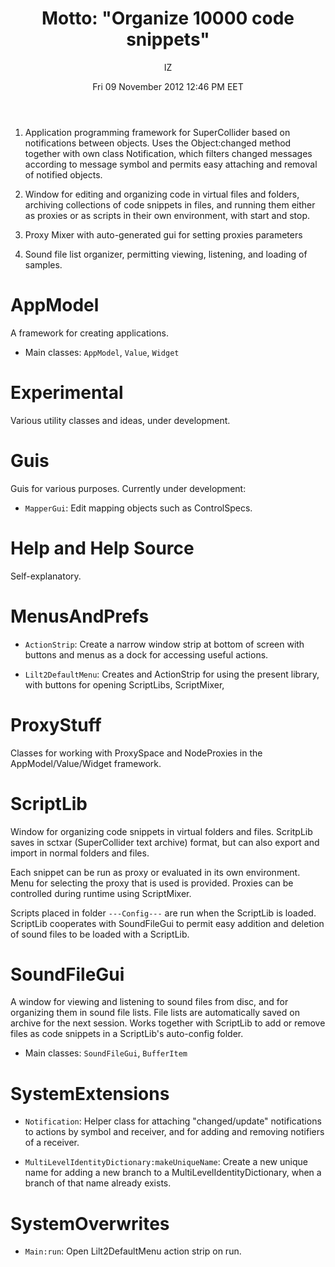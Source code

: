 #+TITLE: Motto: "Organize 10000 code snippets"
#+AUTHOR: IZ
#+DATE: Fri 09 November 2012 12:46 PM EET

1. Application programming framework for SuperCollider based on notifications between objects. Uses the Object:changed method together with own class Notification, which filters changed messages according to message symbol and permits easy attaching and removal of notified objects. 

2. Window for editing and organizing code in virtual files and folders, archiving collections of code snippets in files, and running them either as proxies or as scripts in their own environment, with start and stop. 

3. Proxy Mixer with auto-generated gui for setting proxies parameters

4. Sound file list organizer, permitting viewing, listening, and loading of samples. 


* AppModel

A framework for creating applications. 

- Main classes: =AppModel=, =Value=, =Widget=

* Εxperimental

Various utility classes and ideas, under development.

* Guis

Guis for various purposes. Currently under development: 

- =MapperGui=: Edit mapping objects such as ControlSpecs. 

* Help and Help Source

Self-explanatory. 

* MenusAndPrefs

- =ActionStrip=: Create a narrow window strip at bottom of screen with buttons and menus as a dock for accessing useful actions. 

- =Lilt2DefaultMenu=: Creates and ActionStrip for using the present library, with buttons for opening ScriptLibs, ScriptMixer, 

* ProxyStuff

Classes for working with ProxySpace and NodeProxies in the AppModel/Value/Widget framework.

* ScriptLib

Window for organizing code snippets in virtual folders and files. ScritpLib saves in sctxar (SuperCollider text archive) format, but can also export and import in normal folders and files. 

Each snippet can be run as proxy or evaluated in its own environment. Menu for selecting the proxy that is used is provided. Proxies can be controlled during runtime using ScriptMixer. 

Scripts placed in folder =---Config---= are run when the ScriptLib is loaded.  ScriptLib cooperates with SoundFileGui to permit easy addition and deletion of sound files to be loaded with a ScriptLib. 

* SoundFileGui

A window for viewing and listening to sound files from disc, and for organizing them in sound file lists. File lists are automatically saved on archive for the next session. Works together with ScriptLib to add or remove files as code snippets in a ScriptLib's auto-config folder. 

- Main classes: =SoundFileGui=, =BufferItem=

* SystemExtensions 

- =Notification=: Helper class for attaching "changed/update" notifications to actions by symbol and receiver, and for adding and removing notifiers of a receiver. 

- =MultiLevelIdentityDictionary:makeUniqueName=: Create a new unique name for adding a new branch to a MultiLevelIdentityDictionary, when a branch of that name already exists. 

* SystemOverwrites

- =Main:run=: Open Lilt2DefaultMenu action strip on run. 
